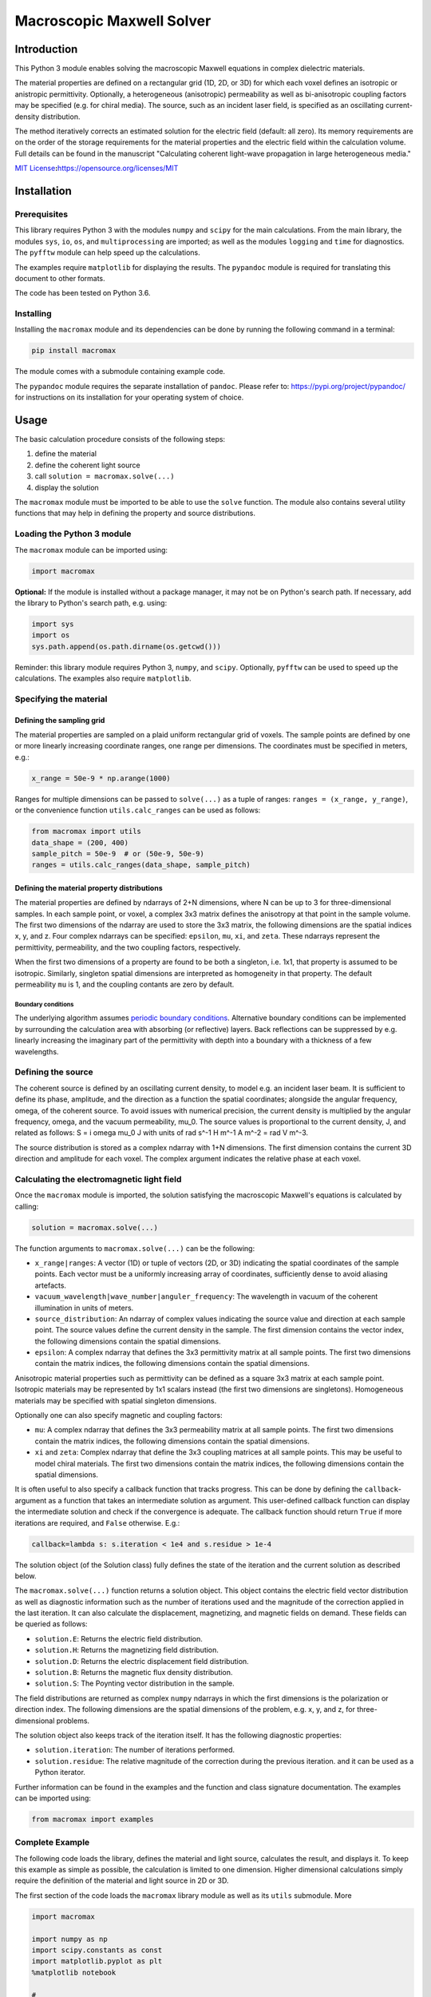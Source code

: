 Macroscopic Maxwell Solver
==========================

Introduction
------------

This Python 3 module enables solving the macroscopic Maxwell equations
in complex dielectric materials.

The material properties are defined on a rectangular grid (1D, 2D, or
3D) for which each voxel defines an isotropic or anistropic
permittivity. Optionally, a heterogeneous (anisotropic) permeability as
well as bi-anisotropic coupling factors may be specified (e.g. for
chiral media). The source, such as an incident laser field, is specified
as an oscillating current-density distribution.

The method iteratively corrects an estimated solution for the electric
field (default: all zero). Its memory requirements are on the order of
the storage requirements for the material properties and the electric
field within the calculation volume. Full details can be found in the
manuscript "Calculating coherent light-wave propagation in large
heterogeneous media."

`MIT
License <https://opensource.org/licenses/MIT>`__\ **:**\ https://opensource.org/licenses/MIT

Installation
------------

Prerequisites
~~~~~~~~~~~~~

This library requires Python 3 with the modules ``numpy`` and ``scipy``
for the main calculations. From the main library, the modules ``sys``,
``io``, ``os``, and ``multiprocessing`` are imported; as well as the
modules ``logging`` and ``time`` for diagnostics. The ``pyfftw`` module
can help speed up the calculations.

The examples require ``matplotlib`` for displaying the results. The
``pypandoc`` module is required for translating this document to other
formats.

The code has been tested on Python 3.6.

Installing
~~~~~~~~~~

Installing the ``macromax`` module and its dependencies can be done by
running the following command in a terminal:

.. code:: sh

   pip install macromax

The module comes with a submodule containing example code.

The ``pypandoc`` module requires the separate installation of
``pandoc``. Please refer to: https://pypi.org/project/pypandoc/ for
instructions on its installation for your operating system of choice.

Usage
-----

The basic calculation procedure consists of the following steps:

#. define the material

#. define the coherent light source

#. call ``solution = macromax.solve(...)``

#. display the solution

The ``macromax`` module must be imported to be able to use the ``solve``
function. The module also contains several utility functions that may
help in defining the property and source distributions.

Loading the Python 3 module
~~~~~~~~~~~~~~~~~~~~~~~~~~~

The ``macromax`` module can be imported using:

.. code:: python

   import macromax

**Optional:** If the module is installed without a package manager, it
may not be on Python's search path. If necessary, add the library to
Python's search path, e.g. using:

.. code:: python

   import sys
   import os
   sys.path.append(os.path.dirname(os.getcwd()))

Reminder: this library module requires Python 3, ``numpy``, and
``scipy``. Optionally, ``pyfftw`` can be used to speed up the
calculations. The examples also require ``matplotlib``.

Specifying the material
~~~~~~~~~~~~~~~~~~~~~~~

Defining the sampling grid
^^^^^^^^^^^^^^^^^^^^^^^^^^

The material properties are sampled on a plaid uniform rectangular grid
of voxels. The sample points are defined by one or more linearly
increasing coordinate ranges, one range per dimensions. The coordinates
must be specified in meters, e.g.:

.. code:: python

   x_range = 50e-9 * np.arange(1000)

Ranges for multiple dimensions can be passed to ``solve(...)`` as a
tuple of ranges: ``ranges = (x_range, y_range)``, or the convenience
function ``utils.calc_ranges`` can be used as follows:

.. code:: python

   from macromax import utils
   data_shape = (200, 400)
   sample_pitch = 50e-9  # or (50e-9, 50e-9)
   ranges = utils.calc_ranges(data_shape, sample_pitch)

Defining the material property distributions
^^^^^^^^^^^^^^^^^^^^^^^^^^^^^^^^^^^^^^^^^^^^

The material properties are defined by ndarrays of 2+N dimensions, where
N can be up to 3 for three-dimensional samples. In each sample point, or
voxel, a complex 3x3 matrix defines the anisotropy at that point in the
sample volume. The first two dimensions of the ndarray are used to store
the 3x3 matrix, the following dimensions are the spatial indices x, y,
and z. Four complex ndarrays can be specified: ``epsilon``, ``mu``,
``xi``, and ``zeta``. These ndarrays represent the permittivity,
permeability, and the two coupling factors, respectively.

When the first two dimensions of a property are found to be both a
singleton, i.e. 1x1, that property is assumed to be isotropic.
Similarly, singleton spatial dimensions are interpreted as homogeneity
in that property. The default permeability ``mu`` is 1, and the coupling
contants are zero by default.

Boundary conditions
'''''''''''''''''''

The underlying algorithm assumes `periodic boundary
conditions <https://en.wikipedia.org/wiki/Periodic_boundary_conditions>`__.
Alternative boundary conditions can be implemented by surrounding the
calculation area with absorbing (or reflective) layers. Back reflections
can be suppressed by e.g. linearly increasing the imaginary part of the
permittivity with depth into a boundary with a thickness of a few
wavelengths.

Defining the source
~~~~~~~~~~~~~~~~~~~

The coherent source is defined by an oscillating current density, to
model e.g. an incident laser beam. It is sufficient to define its phase,
amplitude, and the direction as a function the spatial coordinates;
alongside the angular frequency, omega, of the coherent source. To avoid
issues with numerical precision, the current density is multiplied by
the angular frequency, omega, and the vacuum permeability, mu_0. The
source values is proportional to the current density, J, and related as
follows: S = i omega mu_0 J with units of rad s^-1 H m^-1 A m^-2 = rad V
m^-3.

The source distribution is stored as a complex ndarray with 1+N
dimensions. The first dimension contains the current 3D direction and
amplitude for each voxel. The complex argument indicates the relative
phase at each voxel.

Calculating the electromagnetic light field
~~~~~~~~~~~~~~~~~~~~~~~~~~~~~~~~~~~~~~~~~~~

Once the ``macromax`` module is imported, the solution satisfying the
macroscopic Maxwell's equations is calculated by calling:

.. code:: python

   solution = macromax.solve(...)

The function arguments to ``macromax.solve(...)`` can be the following:

-  ``x_range|ranges``: A vector (1D) or tuple of vectors (2D, or 3D)
   indicating the spatial coordinates of the sample points. Each vector
   must be a uniformly increasing array of coordinates, sufficiently
   dense to avoid aliasing artefacts.

-  ``vacuum_wavelength|wave_number|anguler_frequency``: The wavelength
   in vacuum of the coherent illumination in units of meters.

-  ``source_distribution``: An ndarray of complex values indicating the
   source value and direction at each sample point. The source values
   define the current density in the sample. The first dimension
   contains the vector index, the following dimensions contain the
   spatial dimensions.

-  ``epsilon``: A complex ndarray that defines the 3x3 permittivity
   matrix at all sample points. The first two dimensions contain the
   matrix indices, the following dimensions contain the spatial
   dimensions.

Anisotropic material properties such as permittivity can be defined as a
square 3x3 matrix at each sample point. Isotropic materials may be
represented by 1x1 scalars instead (the first two dimensions are
singletons). Homogeneous materials may be specified with spatial
singleton dimensions.

Optionally one can also specify magnetic and coupling factors:

-  ``mu``: A complex ndarray that defines the 3x3 permeability matrix at
   all sample points. The first two dimensions contain the matrix
   indices, the following dimensions contain the spatial dimensions.

-  ``xi`` and ``zeta``: Complex ndarray that define the 3x3 coupling
   matrices at all sample points. This may be useful to model chiral
   materials. The first two dimensions contain the matrix indices, the
   following dimensions contain the spatial dimensions.

It is often useful to also specify a callback function that tracks
progress. This can be done by defining the ``callback``-argument as a
function that takes an intermediate solution as argument. This
user-defined callback function can display the intermediate solution and
check if the convergence is adequate. The callback function should
return ``True`` if more iterations are required, and ``False``
otherwise. E.g.:

.. code:: python

   callback=lambda s: s.iteration < 1e4 and s.residue > 1e-4

The solution object (of the Solution class) fully defines the state of
the iteration and the current solution as described below.

The ``macromax.solve(...)`` function returns a solution object. This
object contains the electric field vector distribution as well as
diagnostic information such as the number of iterations used and the
magnitude of the correction applied in the last iteration. It can also
calculate the displacement, magnetizing, and magnetic fields on demand.
These fields can be queried as follows:

-  ``solution.E``: Returns the electric field distribution.
-  ``solution.H``: Returns the magnetizing field distribution.
-  ``solution.D``: Returns the electric displacement field distribution.
-  ``solution.B``: Returns the magnetic flux density distribution.
-  ``solution.S``: The Poynting vector distribution in the sample.

The field distributions are returned as complex ``numpy`` ndarrays in
which the first dimensions is the polarization or direction index. The
following dimensions are the spatial dimensions of the problem, e.g. x,
y, and z, for three-dimensional problems.

The solution object also keeps track of the iteration itself. It has the
following diagnostic properties:

-  ``solution.iteration``: The number of iterations performed.
-  ``solution.residue``: The relative magnitude of the correction during
   the previous iteration. and it can be used as a Python iterator.

Further information can be found in the examples and the function and
class signature documentation. The examples can be imported using:

.. code:: python

   from macromax import examples

Complete Example
~~~~~~~~~~~~~~~~

The following code loads the library, defines the material and light
source, calculates the result, and displays it. To keep this example as
simple as possible, the calculation is limited to one dimension. Higher
dimensional calculations simply require the definition of the material
and light source in 2D or 3D.

The first section of the code loads the ``macromax`` library module as
well as its ``utils`` submodule. More

.. code:: python

   import macromax

   import numpy as np
   import scipy.constants as const
   import matplotlib.pyplot as plt
   %matplotlib notebook

   #
   # Define the material properties
   #
   wavelength = 500e-9
   angular_frequency = 2 * const.pi * const.c / wavelength
   source_amplitude = 1j * angular_frequency * const.mu_0
   p_source = np.array([0, 1, 0])  # y-polarized

   # Set the sampling grid
   nb_samples = 1024
   sample_pitch = wavelength / 16
   x_range = sample_pitch * np.arange(nb_samples) - 4e-6

   # define the medium
   permittivity = np.ones((1, 1, len(x_range)), dtype=np.complex64)
   # Don't forget absorbing boundary:
   dist_in_boundary = np.maximum(-(x_range - -1e-6), x_range - 26e-6) / 4e-6
   permittivity[:, :, (x_range < -1e-6) | (x_range > 26e-6)] = \
       1.0 + (0.8j * dist_in_boundary[(x_range < -1e-6) | (x_range > 26e-6)])
   # glass has a refractive index of about 1.5
   permittivity[:, :, (x_range >= 10e-6) & (x_range < 20e-6)] = 1.5 ** 2

   #
   # Define the illumination source
   #
   # point source at x = 0
   source = -source_amplitude * sample_pitch * (np.abs(x_range) < sample_pitch/4)
   source = p_source[:, np.newaxis] * source[np.newaxis, :]

   #
   # Solve Maxwell's equations
   #
   # (the actual work is done in this line)
   solution = macromax.solve(x_range, vacuum_wavelength=wavelength,
       source_distribution=source, epsilon=permittivity)

   #
   # Display the results
   #
   fig, ax = plt.subplots(2, 1, frameon=False, figsize=(8, 6))

   x_range = solution.ranges[0]  # coordinates
   E = solution.E[1, :]  # Electric field
   H = solution.H[2, :]  # Magnetizing field
   S = solution.S[0, :]  # Poynting vector
   f = solution.f[0, :]  # Optical force
   # Display the field for the polarization dimension
   field_to_display = angular_frequency * E
   max_val_to_display = np.maximum(np.max(np.abs(field_to_display)),
                                   np.finfo(field_to_display.dtype).eps)
   poynting_normalization = np.max(np.abs(S)) / max_val_to_display
   ax[0].plot(x_range * 1e6,
              np.abs(field_to_display) ** 2 / max_val_to_display,
              color=[0, 0, 0])[0]
   ax[0].plot(x_range * 1e6, np.real(S) / poynting_normalization,
              color=[1, 0, 1])[0]
   ax[0].plot(x_range * 1e6, np.real(field_to_display),
              color=[0, 0.7, 0])[0]
   ax[0].plot(x_range * 1e6, np.imag(field_to_display),
              color=[1, 0, 0])[0]
   figure_title = "Iteration %d, " % solution.iteration
   ax[0].set_title(figure_title)
   ax[0].set_xlabel("x  [$\mu$m]")
   ax[0].set_ylabel("I, E  [a.u.]")
   ax[0].set_xlim(x_range[[0, -1]] * 1e6)

   ax[1].plot(x_range[-1] * 2e6, 0,
              color=[0, 0, 0], label='I')
   ax[1].plot(x_range[-1] * 2e6, 0,
              color=[1, 0, 1], label='$S_{real}$')
   ax[1].plot(x_range[-1] * 2e6, 0,
              color=[0, 0.7, 0], label='$E_{real}$')
   ax[1].plot(x_range[-1] * 2e6, 0,
              color=[1, 0, 0], label='$E_{imag}$')
   ax[1].plot(x_range * 1e6, permittivity[0, 0].real,
              color=[0, 0, 1], label='$\epsilon_{real}$')
   ax[1].plot(x_range * 1e6, permittivity[0, 0].imag,
              color=[0, 0.5, 0.5], label='$\epsilon_{imag}$')
   ax[1].set_xlabel('x  [$\mu$m]')
   ax[1].set_ylabel('$\epsilon$, $\mu$')
   ax[1].set_xlim(x_range[[0, -1]] * 1e6)
   ax[1].legend(loc='upper right')

Development
-----------

Source code organization
~~~~~~~~~~~~~~~~~~~~~~~~

The source code is organized as follows:

-  ``/`` (root): Module description and distribution files.

-  ``/macromax``: The iterative solver.

-  ``/macromax/examples``: Examples of how the solver can be used.

-  ``/macromax/tests``: Automated unit tests of the solver's
   functionality. Use this after making modifications to the solver and
   extend it if new functionality is added.

The library functions are contained in ``/macromax``:

-  ``solver``: Defines the ``solve(...)`` function and the ``Solution``
   class.

-  ``parallel_ops_column``: Defines linear algebra functions to work
   efficiently with large arrays of 3x3 matrices and 3-vectors.

-  ``utils``: Defines utility functions that can be used to prepare and
   interpret function arguments.

The included examples in the ``/macromax/examples`` folder are:

-  ``notebook_example.ipynb``: An iPython notebook demonstrating basic
   usage of the library.

-  ``air_glass_air_1D.py``: Calculation of the back reflection from an
   air-glass interface (one-dimensional calculation)

-  ``air_glass_air_2D.py``: Calculation of the refraction and reflection
   of light hitting a glass window at an angle (two-dimensional
   calculation)

-  ``birefringent_crystal.py``: Demonstration of how an anisotropic
   permittivity can split a diagonally polarized Gaussian beam into
   ordinary and extraordinary beams.

-  ``polarizer.py``: Calculation of light wave traversing a set of two
   and a set of three polarizers as a demonstration of anisotropic
   absorption (non-Hermitian permittivity)

-  ``rutile.py``: Scattering from disordered collection of birefringent
   rutile (TiO2) particles.

Testing
~~~~~~~

Unit tests are contained in ``macromax/tests``. The
``ParallelOperations`` class in ``parallel_ops_column.pi`` is pretty
well covered and some specific tests have been written for the
``Solution`` class in ``solver.py``. However, the ``utils`` module does
not have any tests at present.

To run the tests:

.. code:: sh

   pip install nose
   python setup.py test

Building and Distributing
~~~~~~~~~~~~~~~~~~~~~~~~~

The code consists of pure Python 3, hence only packaging is required for
distribution. To prepare a package for distribution, run:

.. code:: sh

   python setup.py sdist bdist_wheel
   pip install . --upgrade

The package can then be uploaded to a test repository as follows:

.. code:: sh

   twine upload --repository-url https://test.pypi.org/legacy/ dist/*

Installing from the test repository is done as follows:

.. code:: sh

   pip install -i https://test.pypi.org/simple/ macromax
